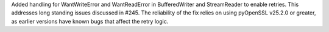 Added handling for WantWriteError and WantReadError in BufferedWriter
and StreamReader to enable retries. This addresses long standing issues
discussed in #245. The reliability of the fix relies on using pyOpenSSL
v25.2.0 or greater, as earlier versions have known bugs that affect
the retry logic.
